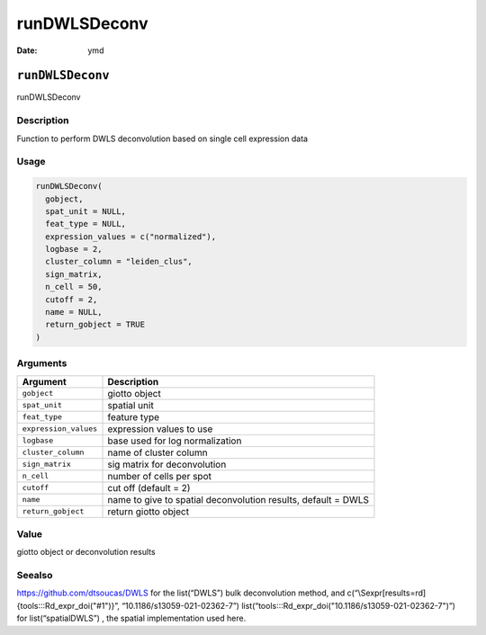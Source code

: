 =============
runDWLSDeconv
=============

:Date: ymd

``runDWLSDeconv``
=================

runDWLSDeconv

Description
-----------

Function to perform DWLS deconvolution based on single cell expression
data

Usage
-----

.. code:: r

   runDWLSDeconv(
     gobject,
     spat_unit = NULL,
     feat_type = NULL,
     expression_values = c("normalized"),
     logbase = 2,
     cluster_column = "leiden_clus",
     sign_matrix,
     n_cell = 50,
     cutoff = 2,
     name = NULL,
     return_gobject = TRUE
   )

Arguments
---------

+-------------------------------+--------------------------------------+
| Argument                      | Description                          |
+===============================+======================================+
| ``gobject``                   | giotto object                        |
+-------------------------------+--------------------------------------+
| ``spat_unit``                 | spatial unit                         |
+-------------------------------+--------------------------------------+
| ``feat_type``                 | feature type                         |
+-------------------------------+--------------------------------------+
| ``expression_values``         | expression values to use             |
+-------------------------------+--------------------------------------+
| ``logbase``                   | base used for log normalization      |
+-------------------------------+--------------------------------------+
| ``cluster_column``            | name of cluster column               |
+-------------------------------+--------------------------------------+
| ``sign_matrix``               | sig matrix for deconvolution         |
+-------------------------------+--------------------------------------+
| ``n_cell``                    | number of cells per spot             |
+-------------------------------+--------------------------------------+
| ``cutoff``                    | cut off (default = 2)                |
+-------------------------------+--------------------------------------+
| ``name``                      | name to give to spatial              |
|                               | deconvolution results, default =     |
|                               | DWLS                                 |
+-------------------------------+--------------------------------------+
| ``return_gobject``            | return giotto object                 |
+-------------------------------+--------------------------------------+

Value
-----

giotto object or deconvolution results

Seealso
-------

https://github.com/dtsoucas/DWLS for the list(“DWLS”) bulk deconvolution
method, and c(“\\Sexpr[results=rd]{tools:::Rd_expr_doi("#1")}”,
“10.1186/s13059-021-02362-7”)
list(“tools:::Rd_expr_doi("10.1186/s13059-021-02362-7")”) for
list(“spatialDWLS”) , the spatial implementation used here.
